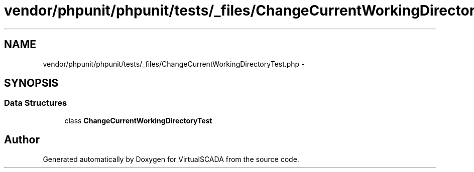 .TH "vendor/phpunit/phpunit/tests/_files/ChangeCurrentWorkingDirectoryTest.php" 3 "Tue Apr 14 2015" "Version 1.0" "VirtualSCADA" \" -*- nroff -*-
.ad l
.nh
.SH NAME
vendor/phpunit/phpunit/tests/_files/ChangeCurrentWorkingDirectoryTest.php \- 
.SH SYNOPSIS
.br
.PP
.SS "Data Structures"

.in +1c
.ti -1c
.RI "class \fBChangeCurrentWorkingDirectoryTest\fP"
.br
.in -1c
.SH "Author"
.PP 
Generated automatically by Doxygen for VirtualSCADA from the source code\&.

